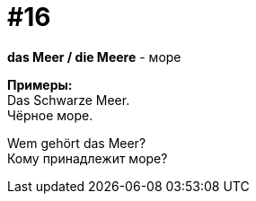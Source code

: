 [#16_016]
= #16
:hardbreaks:

*das Meer / die Meere* - море

*Примеры:*
Das Schwarze Meer.
Чёрное море.

Wem gehört das Meer?
Кому принадлежит море?
